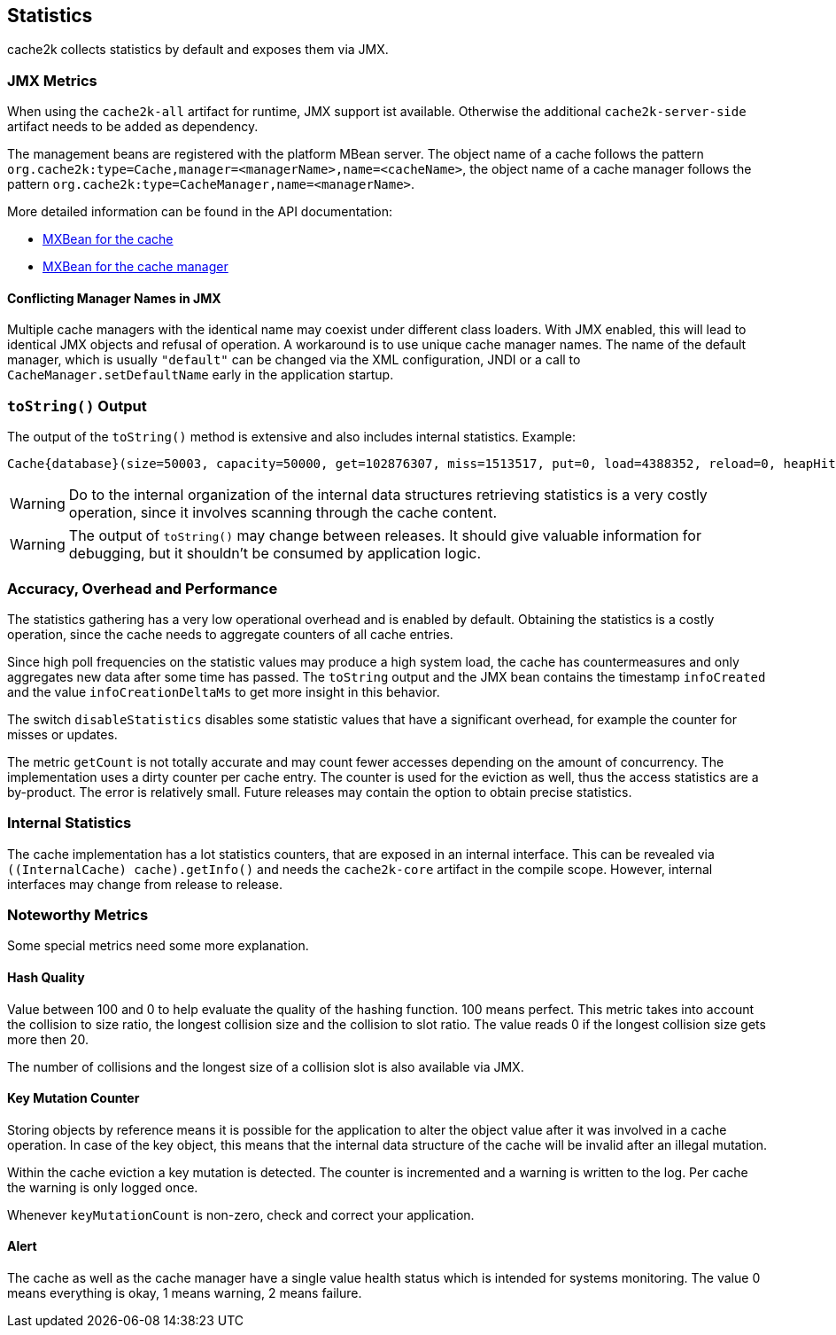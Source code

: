 [[statistics]]
== Statistics

cache2k collects statistics by default and exposes them via JMX.

=== JMX Metrics

When using the `cache2k-all` artifact for runtime, JMX support ist available. Otherwise the additional
`cache2k-server-side` artifact needs to be added as dependency.

The management beans are registered with the platform MBean server. The object name of a cache follows the
pattern `org.cache2k:type=Cache,manager=<managerName>,name=<cacheName>`, the object name of a cache manager
follows the pattern `org.cache2k:type=CacheManager,name=<managerName>`.

More detailed information can be found in the API documentation:

- link:{cache2k_docs}/apidocs/cache2k-jmx-api/index.html?org/cache2k/jmx/CacheInfoMXBean.html[MXBean for the cache]
- link:{cache2k_docs}/apidocs/cache2k-jmx-api/index.html?org/cache2k/jmx/CacheManagerInfoMXBean.html[MXBean for the cache manager]

==== Conflicting Manager Names in JMX

Multiple cache managers with the identical name may coexist under different class loaders. With JMX enabled, this
will lead to identical JMX objects and refusal of operation. A workaround is to use unique cache manager names.
The name of the default manager, which is usually `"default"` can be changed via the XML configuration, JNDI or
a call to `CacheManager.setDefaultName` early in the application startup.

=== `toString()` Output

The output of the `toString()` method is extensive and also includes internal statistics. Example:

----
Cache{database}(size=50003, capacity=50000, get=102876307, miss=1513517, put=0, load=4388352, reload=0, heapHit=101362790, refresh=2874835, refreshFailed=42166, refreshedHit=2102885, loadException=0, suppressedException=0, new=1513517, expire=587294, remove=8156, clear=0, removeByClear=0, evict=868064, timer=3462129, goneSpin=0, hitRate=98.52%, msecs/load=0.425, asyncLoadsStarted=2874835, asyncLoadsInFlight=0, loaderThreadsLimit=8, loaderThreadsMaxActive=8, created=2016-12-02 03:41:34.367, cleared=-, infoCreated=2016-12-02 14:34:34.503, infoCreationDeltaMs=21, collisions=8288, collisionSlots=7355, longestSlot=5, hashQuality=83, noCollisionPercent=83, impl=HeapCache, eviction0(impl=ClockProPlusEviction, chunkSize=11, coldSize=749, hotSize=24252, hotMaxSize=24250, ghostSize=12501, coldHits=11357227, hotHits=38721511, ghostHits=294065, coldRunCnt=444807, coldScanCnt=698524, hotRunCnt=370773, hotScanCnt=2820434), eviction1(impl=ClockProPlusEviction, chunkSize=11, coldSize=778, hotSize=24224, hotMaxSize=24250, ghostSize=12501, coldHits=11775594, hotHits=39508458, ghostHits=283324, coldRunCnt=423258, coldScanCnt=674762, hotRunCnt=357457, hotScanCnt=2689129), evictionRunning=0, keyMutation=0, internalException=0, integrityState=0.17.a6c585b1)
----

[WARNING]
====
Do to the internal organization of the internal data structures retrieving statistics is a very costly
operation, since it involves scanning through the cache content.
====

[WARNING]
====
The output of `toString()` may change between releases. It should give valuable information for debugging,
but it shouldn't be consumed by application logic.
====

=== Accuracy, Overhead and Performance

The statistics gathering has a very low operational overhead and is enabled by default. Obtaining the statistics
is a costly operation, since the cache needs to aggregate counters of all cache entries.

Since high poll frequencies on the statistic values may produce a high system load, the cache has
countermeasures and only aggregates new data after some time has passed. The `toString` output and the JMX bean
contains the timestamp `infoCreated` and the value `infoCreationDeltaMs` to get more insight in this behavior.

The switch `disableStatistics` disables some statistic values that have a significant overhead, for example the
counter for misses or updates.

The metric `getCount` is not totally accurate and may count fewer accesses depending on the amount of concurrency.
The implementation uses a dirty counter per cache entry. The counter is used for the eviction as well, thus the
access statistics are a by-product. The error is relatively small. Future releases may contain the option to
obtain precise statistics.

=== Internal Statistics

The cache implementation has a lot statistics counters, that are exposed in an internal interface. This
can be revealed via `((InternalCache) cache).getInfo()` and needs the `cache2k-core` artifact in the
compile scope. However, internal interfaces may change from release to release.

=== Noteworthy Metrics

Some special metrics need some more explanation.

==== Hash Quality

Value between 100 and 0 to help evaluate the quality of the hashing function.
100 means perfect. This metric takes into account the collision to size ratio, the longest collision size
and the collision to slot ratio. The value reads 0 if the longest collision size gets more
then 20.

The number of collisions and the longest size of a collision slot is also available via JMX.

==== Key Mutation Counter

Storing objects by reference means it is possible for the application to alter the object
value after it was involved in a cache operation. In case of the key object, this means that the
internal data structure of the cache will be invalid after an illegal mutation.

Within the cache eviction a key mutation is detected. The counter is incremented and a warning
is written to the log. Per cache the warning is only logged once.

Whenever `keyMutationCount` is non-zero, check and correct your application.

==== Alert

The cache as well as the cache manager have a single value health status which is intended for
systems monitoring. The value 0 means everything is okay, 1 means warning, 2 means failure.
